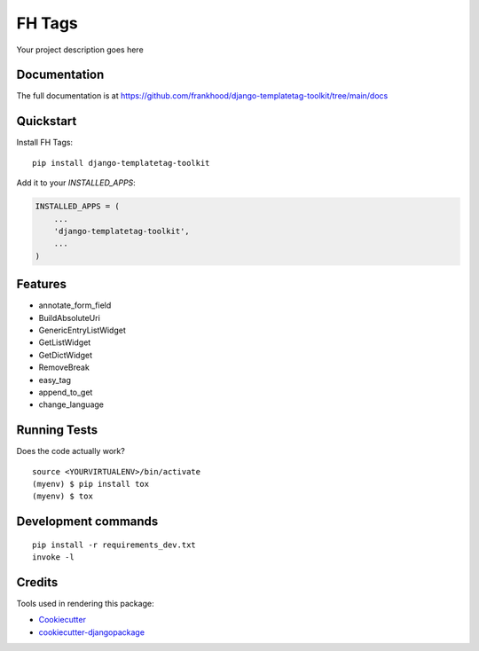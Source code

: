 =============================
FH Tags
=============================

.. image:: https://badge.fury.io/py/fh-tags.svg
    :target: https://badge.fury.io/py/fh-tags

.. image:: https://travis-ci.org/frankhood/fh-tags.svg?branch=master
    :target: https://travis-ci.org/frankhood/fh-tags

.. image:: https://codecov.io/gh/frankhood/fh-tags/branch/master/graph/badge.svg
    :target: https://codecov.io/gh/frankhood/fh-tags

Your project description goes here

Documentation
-------------

The full documentation is at https://github.com/frankhood/django-templatetag-toolkit/tree/main/docs

Quickstart
----------

Install FH Tags::

    pip install django-templatetag-toolkit

Add it to your `INSTALLED_APPS`:

.. code-block:: python

    INSTALLED_APPS = (
        ...
        'django-templatetag-toolkit',
        ...
    )


Features
--------

* annotate_form_field
* BuildAbsoluteUri
* GenericEntryListWidget
* GetListWidget
* GetDictWidget
* RemoveBreak
* easy_tag
* append_to_get
* change_language

Running Tests
-------------

Does the code actually work?

::

    source <YOURVIRTUALENV>/bin/activate
    (myenv) $ pip install tox
    (myenv) $ tox


Development commands
---------------------

::

    pip install -r requirements_dev.txt
    invoke -l


Credits
-------

Tools used in rendering this package:

*  Cookiecutter_
*  `cookiecutter-djangopackage`_

.. _Cookiecutter: https://github.com/audreyr/cookiecutter
.. _`cookiecutter-djangopackage`: https://github.com/pydanny/cookiecutter-djangopackage
